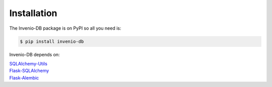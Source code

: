 ..
    This file is part of Invenio.
    Copyright (C) 2015-2018 CERN.

    Invenio is free software; you can redistribute it and/or modify it
    under the terms of the MIT License; see LICENSE file for more details.

Installation
============

The Invenio-DB package is on PyPI so all you need is:

.. code-block:: console

    $ pip install invenio-db

Invenio-DB depends on:

| `SQLAlchemy-Utils <https://sqlalchemy-utils.readthedocs.io/en/latest/>`_
| `Flask-SQLAlchemy <https://Flask-SQLAlchemy.readthedocs.io/>`_
| `Flask-Alembic <https://flask-alembic.readthedocs.io/en/latest/>`_
